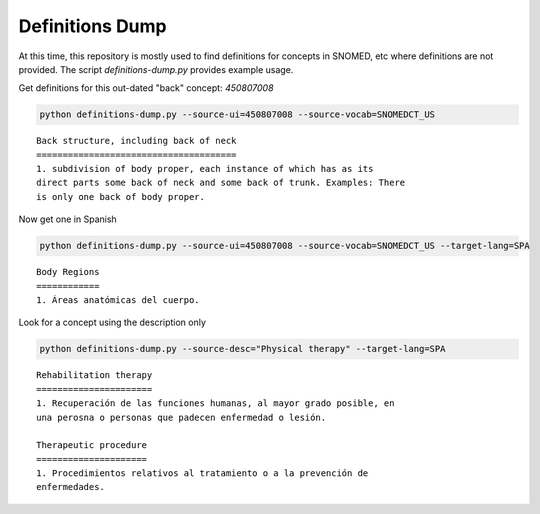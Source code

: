.. highlight:: markdown

.. _Examples/Definitions:

Definitions Dump
================

At this time, this repository is mostly used to find definitions for concepts in SNOMED, etc where
definitions are not provided. The script `definitions-dump.py` provides example usage. 

Get definitions for this out-dated "back" concept: `450807008`

.. code-block:: console

    python definitions-dump.py --source-ui=450807008 --source-vocab=SNOMEDCT_US


::

    Back structure, including back of neck
    ======================================
    1. subdivision of body proper, each instance of which has as its
    direct parts some back of neck and some back of trunk. Examples: There
    is only one back of body proper.


Now get one in Spanish

.. code-block:: console

    python definitions-dump.py --source-ui=450807008 --source-vocab=SNOMEDCT_US --target-lang=SPA


::

    Body Regions
    ============
    1. Áreas anatómicas del cuerpo.


Look for a concept using the description only

.. code-block:: console

    python definitions-dump.py --source-desc="Physical therapy" --target-lang=SPA

::

    Rehabilitation therapy
    ======================
    1. Recuperación de las funciones humanas, al mayor grado posible, en
    una perosna o personas que padecen enfermedad o lesión.

    Therapeutic procedure
    =====================
    1. Procedimientos relativos al tratamiento o a la prevención de
    enfermedades.
